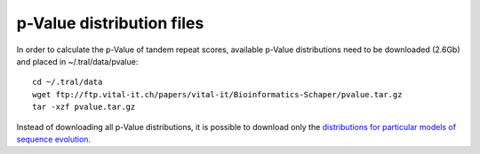 .. _pvaluefiles:

p-Value distribution files
==========================

In order to calculate the p-Value of tandem repeat scores, available p-Value distributions
need to be downloaded (2.6Gb) and placed in ~/.tral/data/pvalue:
::

    cd ~/.tral/data
    wget ftp://ftp.vital-it.ch/papers/vital-it/Bioinformatics-Schaper/pvalue.tar.gz
    tar -xzf pvalue.tar.gz


Instead of downloading all p-Value distributions, it is possible to download only the
`distributions for particular models of sequence evolution <ftp://ftp.vital-it.ch/papers/vital-it/Bioinformatics-Schaper/>`_.
